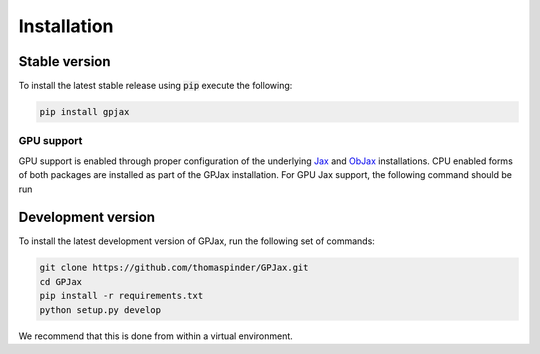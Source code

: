 Installation
======================

Stable version
-----------------

To install the latest stable release using :code:`pip` execute the following:

.. code-block:: bash

    pip install gpjax

GPU support
^^^^^^^^^^^^^^^^^^^

GPU support is enabled through proper configuration of the underlying `Jax <https://github.com/google/jax>`_ and `ObJax <https://github.com/google/objax/>`_ installations. CPU enabled forms of both packages are installed as part of the GPJax installation. For GPU Jax support, the following command should be run

.. code-block::bash

    # Specify your installed CUDA version.
    CUDA_VERSION=11.0
    pip install -f https://storage.googleapis.com/jax-releases/jax_releases.html jaxlib==`python3 -c 'import jaxlib; print(jaxlib.__version__)'`+cuda`echo $CUDA_VERSION | sed s:\\\.::g`


Development version
--------------------

To install the latest development version of GPJax, run the following set of commands:

.. code-block:: bash

    git clone https://github.com/thomaspinder/GPJax.git
    cd GPJax
    pip install -r requirements.txt
    python setup.py develop

We recommend that this is done from within a virtual environment.